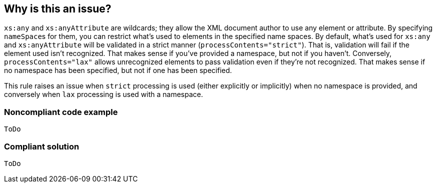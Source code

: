 == Why is this an issue?

``++xs:any++`` and ``++xs:anyAttribute++`` are wildcards; they allow the XML document author to use any element or attribute. By specifying ``++nameSpace++``s for them, you can restrict what's used to elements in the specified name spaces. By default, what's used for ``++xs:any++`` and ``++xs:anyAttribute++`` will be validated in a strict manner (``++processContents="strict"++``). That is, validation will fail if the element used isn't recognized. That makes sense if you've provided a namespace, but not if you haven't. Conversely, ``++processContents="lax"++`` allows unrecognized elements to pass validation even if they're not recognized. That makes sense if no namespace has been specified, but not if one has been specified.


This rule raises an issue when ``++strict++`` processing is used (either explicitly or implicitly) when no namespace is provided, and conversely when ``++lax++`` processing is used with a namespace.


=== Noncompliant code example

[source,xml]
----
ToDo
----


=== Compliant solution

[source,xml]
----
ToDo
----


ifdef::env-github,rspecator-view[]

'''
== Implementation Specification
(visible only on this page)

=== Message

* Set the processing of this [attribute|element] to "lax" or add a "nameSpace".
* Set the processing of this [attribute|element] to "strict" or drop the "nameSpace".


=== Highlighting

``++processContents="xxx"++`` if attribute is present, otherwise ``++namespace++`` attribute


'''
== Comments And Links
(visible only on this page)

=== on 18 Jan 2017, 13:17:21 Ann Campbell wrote:
see what you think [~yves.duboispelerin]

=== on 18 Jan 2017, 13:57:23 Yves Dubois-Pèlerin wrote:
\[~ann.campbell.2] Seems OK!

endif::env-github,rspecator-view[]
